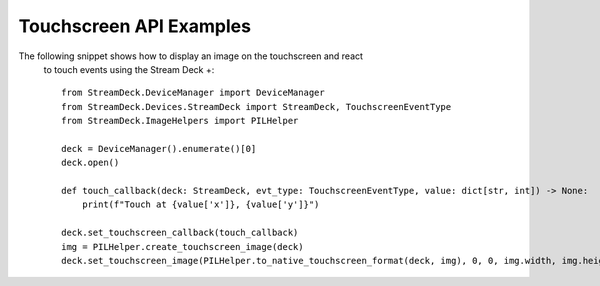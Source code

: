 *****************************
Touchscreen API Examples
*****************************

The following snippet shows how to display an image on the touchscreen and react
 to touch events using the Stream Deck +::

    from StreamDeck.DeviceManager import DeviceManager
    from StreamDeck.Devices.StreamDeck import StreamDeck, TouchscreenEventType
    from StreamDeck.ImageHelpers import PILHelper

    deck = DeviceManager().enumerate()[0]
    deck.open()

    def touch_callback(deck: StreamDeck, evt_type: TouchscreenEventType, value: dict[str, int]) -> None:
        print(f"Touch at {value['x']}, {value['y']}")

    deck.set_touchscreen_callback(touch_callback)
    img = PILHelper.create_touchscreen_image(deck)
    deck.set_touchscreen_image(PILHelper.to_native_touchscreen_format(deck, img), 0, 0, img.width, img.height)
